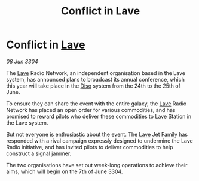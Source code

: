 :PROPERTIES:
:ID:       f17ecd7c-f74c-4c93-830b-d9ecae48c4b8
:END:
#+title: Conflict in Lave
#+filetags: :3304:galnet:

* Conflict in [[id:ff595332-6a13-4f69-ae2f-cc0a0df8e741][Lave]]

/08 Jun 3304/

The [[id:ff595332-6a13-4f69-ae2f-cc0a0df8e741][Lave]] Radio Network, an independent organisation based in the Lave system, has announced plans to broadcast its annual conference, which this year will take place in the [[id:4aedfccd-a366-4b25-a5e2-538bb29a35cb][Diso]] system from the 24th to the 25th of June. 

To ensure they can share the event with the entire galaxy, the [[id:ff595332-6a13-4f69-ae2f-cc0a0df8e741][Lave]] Radio Network has placed an open order for various commodities, and has promised to reward pilots who deliver these commodities to Lave Station in the Lave system. 

But not everyone is enthusiastic about the event. The [[id:ff595332-6a13-4f69-ae2f-cc0a0df8e741][Lave]] Jet Family has responded with a rival campaign expressly designed to undermine the Lave Radio initiative, and has invited pilots to deliver commodities to help construct a signal jammer. 

The two organisations have set out week-long operations to achieve their aims, which will begin on the 7th of June 3304.
